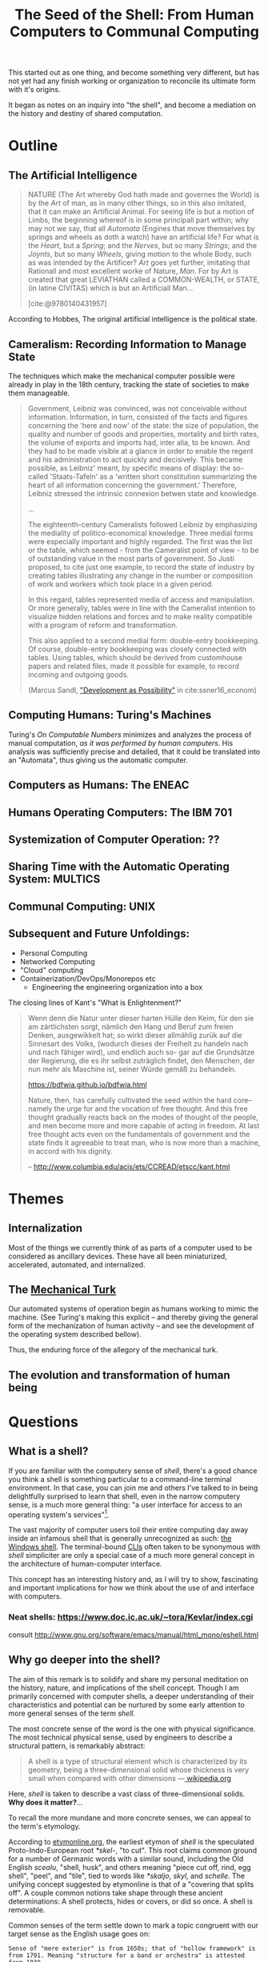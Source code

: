 #+TITLE: The Seed of the Shell: From Human Computers to Communal Computing

This started out as one thing, and become something very different, but has not
yet had any finish working or organization to reconcile its ultimate form with
it's origins.

It began as notes on an inquiry into "the shell", and become a mediation on the
history and destiny of shared computation.

* Outline

** The Artificial Intelligence

   #+BEGIN_QUOTE
   NATURE (The Art whereby God hath made and governes the World) is by the /Art/
   of man, as in many other things, so in this also imitated, that it can make
   an Artificial Animal. For seeing life is but a motion of Limbs, the
   beginning whereof is in some principall part within; why may not we say, that
   all /Automata/ (Engines that move themselves by springs and wheels as doth a
   watch) have an artificial life? For what is the /Heart/, but a /Spring/; and
   the /Nerves/, but so many /Strings/; and the /Joynts/, but so many /Wheels/,
   giving motion to the whole Body, such as was intended by the Artificer? /Art/
   goes yet further, imitating that Rationall and most excellent worke of
   Nature, /Man/. For by Art is created that great LEVIATHAN called a
   COMMON-WEALTH, or STATE, (in latine CIVITAS) which is but an Artificiall
   Man...

   [cite:@9780140431957]
   #+END_QUOTE

   According to Hobbes, The original artificial intelligence is the political
   state.

** Cameralism: Recording Information to Manage State

The techniques which make the mechanical computer possible were already in play
in the 18th century, tracking the state of societies to make them manageable.

#+BEGIN_QUOTE
Government, Leibniz was convinced, was not conceivable without information.
Information, in turn, consisted of the facts and figures concerning the 'here
and now' of the state: the size of population, the quality and number of goods
and properties, mortality and birth rates, the volume of exports and imports
had, inter alia, to be known. And they had to be made visible at a glance in
order to enable the regent and his administration to act quickly and decisively.
This became possible, as Leibniz' meant, by specific means of display: the
so-called 'Staats-Tafeln' as a 'written short constitution summarizing the heart
of all information concerning the government.' Therefore, Leibniz stressed the
intrinsic connexion betwen state and knowledge.

...

The eighteenth-century Cameralists followed Leibniz by emphasizing the mediality
of politico-economical knowledge. Three medial forms were especially important
and highly regarded. The first was the list or the table, which seemed - from
the Cameralist point of view - to be of outstanding value in the most parts of
government. So Justi proposed, to cite just one example, to record the state of
industry by creating tables illustrating any change in the number or composition
of work and workers which took place in a given period.

In this regard, tables represented media of access and manipulation. Or more
generally, tables were in line with the Cameralist intention to visualize hidden
relations and forces and to make reality compatible with a program of reform and
transformation.

This also applied to a second medial form: double-entry bookkeeping. Of course,
double-entry bookkeeping was closely connected with tables. Using tables, which
should be derived from customhouse papers and related files, made it possible
for example, to record incoming and outgoing goods.

(Marcus Sandl, [[https://books.google.com/books?id=aNUmDAAAQBAJ&pg=PT146&lpg=PT146&dq=leibniz+bookkeeping&source=bl&ots=pQM4ZDFmJK&sig=ACfU3U2uiE8bouaGVTfEBf70Sayc85lm8Q&hl=en&sa=X&ved=2ahUKEwix4ZKQ7ZznAhULx1kKHWviA2UQ6AEwAXoECAoQAQ#v=onepage&q=leibniz%20bookkeeping&f=false]["Development as Possibility"]] in cite:ssner16_econom)

#+END_QUOTE

** Computing Humans: Turing's Machines

   Turing's /On Computable Numbers/ minimizes and analyzes the process of
   manual computation, /as it was performed by human computers/. His analysis
   was sufficiently precise and detailed, that it could be translated into an
   "Automata", thus giving us the automatic computer.

** Computers as Humans: The ENEAC

** Humans Operating Computers: The IBM 701

** Systemization of Computer Operation: ??

** Sharing Time with the Automatic Operating System: MULTICS

** Communal Computing: UNIX

** Subsequent and Future Unfoldings:
   - Personal Computing
   - Networked Computing
   - "Cloud" computing
   - Containerization/DevOps/Monorepos etc
     - Engineering the engineering organization into a box


The closing lines of Kant's "What is Enlightenment?"
#+begin_quote
Wenn denn die Natur unter dieser harten Hülle den Keim, für den sie am
zärtlichsten sorgt, nämlich den Hang und Beruf zum freien Denken, ausgewikkelt
hat; so wirkt dieser allmählig zurük auf die Sinnesart des Volks, (wodurch
dieses der Freiheit zu handeln nach und nach fähiger wird), und endlich auch so-
gar auf die Grundsätze der Regierung, die es ihr selbst zuträglich findet, den
Menschen, der nun mehr als Maschine ist, seiner Würde gemäß zu behandeln.

https://bdfwia.github.io/bdfwia.html

Nature, then, has carefully cultivated the seed within the hard core--namely the
urge for and the vocation of free thought. And this free thought gradually
reacts back on the modes of thought of the people, and men become more and more
capable of acting in freedom. At last free thought acts even on the fundamentals
of government and the state finds it agreeable to treat man, who is now more
than a machine, in accord with his dignity.

-- http://www.columbia.edu/acis/ets/CCREAD/etscc/kant.html
#+end_quote

* Themes

** Internalization
Most of the things we currently think of as parts of a computer used to be
considered as ancillary devices. These have all been miniaturized,
accelerated, automated, and internalized.

** The [[https://en.wikipedia.org/wiki/Mechanical_Turk][Mechanical Turk]]

Our automated systems of operation begin as humans working to mimic the machine.
(See Turing's making this explicit -- and thereby giving the general form of the
mechanization of human activity -- and see the development of the operating system
described bellow).

Thus, the enduring force of the allegory of the mechanical turk.

** The evolution and transformation of human being

* Questions
** What is a shell?

  If you are familiar with the computery sense of /shell/, there's a good chance
  you think a shell is something particular to a command-line terminal
  environment. In that case, you can join me and others I've talked to in being
  delightfully surprised to learn that shell, even in the narrow computery
  sense, is a much more general thing: "a user interface for access to an
  operating system's services"[fn:1].

  The vast majority of computer users toil their entire computing day away
  inside an infamous shell that is generally unrecognized as such: [[https://en.wikipedia.org/wiki/Windows_shell][the Windows
  shell]]. The terminal-bound [[https://en.wikipedia.org/wiki/Command-line_interface][CLIs]] often taken to be synonymous with /shell/
  simpliciter are only a special case of a much more general concept in the
  architecture of human-computer interface.

  This concept has an interesting history and, as I will try to show,
  fascinating and important implications for how we think about the use of and
  interface with computers.

*** Neat shells: https://www.doc.ic.ac.uk/~tora/Kevlar/index.cgi
   consult http://www.gnu.org/software/emacs/manual/html_mono/eshell.html

** Why go deeper into the shell?

   The aim of this remark is to solidify and share my personal meditation on the
   history, nature, and implications of the shell concept. Though I am
   primarily concerned with computer shells, a deeper understanding of their
   characteristics and potential can be nurtured by some early attention to more
   general senses of the term /shell/.

   The most concrete sense of the word is the one with physical significance.
   The most technical physical sense, used by engineers to describe a structural
   pattern, is remarkably abstract:

   #+BEGIN_QUOTE
   A shell is a type of structural element which is characterized by its
   geometry, being a three-dimensional solid whose thickness is very small when
   compared with other dimensions
   —[[https://en.wikipedia.org/wiki/Shell_(structure)][ wikipedia.org]]
   #+END_QUOTE

   Here, /shell/ is taken to describe a vast class of three-dimensional solids.
   *Why does it matter?*...

   To recall the more mundane and more concrete senses, we can appeal to the
   term's etymology.

   According to [[http://www.etymonline.com/index.php?term=shell&allowed_in_frame=0][etymonline.org]], the earliest etymon of /shell/ is the speculated
   Proto-Indo-European root /*skel-/, "to cut". This root claims common ground
   for a number of Germanic words with a similar sound, including the Old
   English /scealu/, "shell, husk", and others meaning "piece cut off, rind, egg
   shell", "peel", and "tile", tied to words like /*skaljo/, /skyl/, and
   /schelle/. The unifying concept suggested by etymonline is that of a
   "covering that splits off". A couple common notions take shape through these
   ancient determinations: A shell protects, hides or covers, or did so once. A
   shell is removable.

   Common senses of the term settle down to mark a topic congruent with our
   target sense as the English usage goes on:

   #+BEGIN_SRC
   Sense of "mere exterior" is from 1650s; that of "hollow framework" is
   from 1791. Meaning "structure for a band or orchestra" is attested
   from 1938.
   #+END_SRC

** What's the difference between a shell and a cli in general?

   A shell, in the computing sense, is not synonymous with a command line
   interface (CLI). Most CLIs are not shells (though most CLI are probably
   launched by a shell) and the most widely used shell is not a CLI.

   A shell is a program that provides an interface for a user to interact with
   an operating system. True to the etymological coincidence of 'shell' and
   'husk' in the Old English /scaelu/, the shell is so called because it was the
   [[https://en.wikipedia.org/wiki/Husk][husk]] enclosing the operating system's /kernel/.

   This is a potent metaphor. Let's press the underlying analogy until it
   breaks, so we can see what it's made of.

   A husk is a shell that protects a seed. We sometimes think and talk as if the
   seed itself were the germ whence plants grow, but that's incorrect: plants
   grow from their /embryo/, the /germ/. A seed's destiny is to transport and
   preserve its germ until it can find fertile ground. Having found a place
   where it can settle, the seed nourishes the germ. As the germ develops into a
   seedling, the latter should break free of the shell. Thence, the germ quickly
   outgrows and consumes its kernel. If all goes well, the newly sprouted
   seedling will realize a self-sufficient form of growth, and begin feeding on
   intake from the world at large.

   A seed's husk provides protective enclosure while the seed itself nurtures
   and enables the development of the germ: given the proper conditions, this
   trinity will sprout, take root, and grow into something miraculously
   different. If a shell encloses an operating system's kernel, providing an
   interface to the user, where, if at all, do we find the analog of the germ,
   the computer's embryo? What, if anything, does this become in the optimal
   conditions?

*** The seed of the /kernel/ concept lies in the origin of the operating system

    In a nutshell, a /kernel/ is a seed program at the core of an operating
    system. The kernel maintains complete control over everything in the system,
    and orchestrates access to the underlying hardware, on which the
    computations are actually orchestrated.

    To develop an understanding of the kernel concept adequate to nurturing a
    robust understanding of the shell concept, we'll have to cultivate an
    understanding of the kernel concept that is more expansive. It is one thing
    to say "the kernel is the core of an operating system". It is another thing
    to know what an operating system is, why operating systems have cores, what
    kind of operations an operating system performs, and what kind of system it
    operates.

    We are digging for insights into the essence of the concepts rather than
    technical details about how the things that now bear those names happen to
    be constituted. Suppose I were capable of explaining the intricate technical
    details of the Linux kernel, the exact mechanisms by which it relates to,
    and is accessible from, a popular shell like Bash or Zsh, and how these
    things stand in relation to a given Linux distribution. (I am /not/ but
    let's suppose I were.) This explanation would not tell us much about the
    nature of an operating system in the /abstract/. It would tell us nothing
    about the kernel concept as such and provide very little insight into the
    essential nature and promise of the shell. To get at these things, we want a
    /[[https://en.wikipedia.org/wiki/Genealogy_(philosophy)][genealogical inquiry]]/.

    The origin of the shell concept lies in that of time sharing systems. Time
    sharing systems were a pivotal innovation on the operating system: in
    essence, modern kernels are just the persistent form of the original
    operating systems. The origin of these foundational systems lies in the
    complex social and mechanical constellations of the old computing machine
    rooms.

    In order to get a visceral sense of why these machine rooms gave birth to
    operating and time sharing systems, we need a concrete understanding of what
    it was like to work with those beasts.

*** A system for efficiently operating a computing machine that fills a room

    [[file:../static/img/IBM701_in_a_machine_room.jpg]]

    http://www.columbia.edu/cu/computinghistory/701.html

    In the 1950s, computing machines where gigantic, expensive, and rare. Robert
    L. Patrick worked on developing some of the earliest operating systems and
    the operational practices that preceded systematic automation. In 1987,
    Patrick was asked to prepare a paper[fn:2] reflecting on his work
    developing systems for operating these kinds of devices.

    The roots of this work go back to 1954, wrote Patrick. At that time, he was
    working on an IBM 701. The 701 was IBM's first commercial scientific
    computer. It rented for over $23,000 a month and filled a 40 foot by 40 foot
    room. It was a "single sequencing machine", meaning it could only execute
    one stage of a computation task at a time: e.g., if it was reading input, it
    was *only* reading input, not processing anything, until the entire input
    was consumed. Like other machines of this era, it was composed of an
    interrelated system of heterogeneous storage and processing devices that
    needed lots of attention and manual care: a typical configuration
    consisted of

    - a punch card reader
    - a punch card puncher (for machine-readable output)
    - a 150-line-per-minute printer (for human-readable output)
    - an internal memory of 2,000 36-bit words
    - four magnetic tapes
    - a magnetic drum

    Operating these bohemoths was intricate, complex, and fraught:

    #+BEGIN_QUOTE
    The typical mode of operating was programmer present and at the operating
    console. When a programmer got ready for a test shot, he or she signed up
    on a first-in, first-out list, much like the list at a crowded restaurant.
    The programmer then checked progress frequently to estimate when he would
    reach the top. When his time got close, he stod by with card deck in hand.
    When the previous person finished or ran out of alloted time or abruptly
    crashed, the next programmer rushed in, checked that the proper board was
    installed in the card reader, checked that the proper board was installed in
    the printer, checked that the proper board was installed on the punch, hung
    a magnetic tape ..., punched in on a mechanical time clock, addressed the
    console, set some switches, loaded his punched card deck in the card reader,
    prayed the first card would not jam, and pressed the load button to invoke
    the bootstrap sequence.

    If all went well, you could load a typical deck of about 300 cards and begin
    the execution of your first instruction about 5 minutes after entering the
    machine room. If only one person did all this set up and got going in five
    minutes, he bustled around the machine room like a whirling dervish.
    #+END_QUOTE

    According to Patrick's account, the preparation and setup rarely went
    perfectly. Butter-fingered programmers were prone to squander the entirety
    of their test time fumbling the setup and correcting for mishaps. This was
    costly: in addition to squandering the programmer's time, the tedious and
    error prone load times wasted compute time. Operating the computer was a
    manual processes and if operators worked twelve hours a day, seven days per
    week, with a rental price of $23,000 per month, compute time would still be
    priced at about $67 per hour. (That's in 1954 dollars. In 2017, it would be
    about $620 per hour.)

    This was the muck in which the operating system took root. The earliest
    steps made towards systematization recounted by Patrick were simple measures
    to improve the reliability and efficiency of operation: e.g., organizing
    programmer-operators to work in teams so there was always an assistant or
    standardizing plug boards to reduce the need for switching. Some important
    technical improvements also contributed. Most worthy of note, perhaps, was
    the advent of "interpretive programming packages", such as [[https://en.wikipedia.org/wiki/Speedcoding][Speedcoding]].
    These "high-level" languages abstracted away from hardware instructions,
    providing a human-readable language for specifying a machine's programs.

    The specification of an operating system was for the IBM 704, developed as a
    collaborative effort between GM and North Western ?? and the SHARE group
    ???. I recommend skimming Patrick's highlights, to get a sense for what
    exactly an operating system consisted in.

**** The sound of one of these computing rooms
     From the first business computer LEO:
     http://www.leo-computers.org.uk/images/leo-oz.mp3

** Why do all the different shells run in the same terminal emulator?
** Why are there no really great "next generation" shell+terminal systems?

* Introduction

** Motivation

   I was recently made aware that I had a very shallow understanding of the
   standard Linux command line interface (CLI) shell. As I began studying
   to overcome this superficiality, I discovered that the term /shell/ invokes
   deep historical and conceptual roots and that its contemporary relevance
   extends well beyond the standard CLI's in use by IT professionals.

   If you haven't had occasion to do a deep dive into the concept of a shell,
   you might harbor the same kind of misconceptions I did. You might think that
   a shell is a CLI in general, or that a shell has something to do with
   Unix-like environments in particular (which has a kernel of truth, but only
   for historical reasons). You might know that that there are different *nix
   shells — such as /sh/, /bash/, and /zsh/ —

* Origins

** The origins of Unix/Linux shells lie in CTSS
*** Denise Richie

    The UNIX Time-sharing System A Retrospective*

    > In most ways UNIX is a very conservative system. Only a handful of its
    ideas are genuinely new. In fact, a good case can be made that it is in
    essence a modern implementation of MIT's CTSS system [1]. This claim is
    intended as a compliment to both UNIX and CTSS. Today, more than fifteen
    years after CTSS was born, few of the interactive systems we know of are
    superior to it in ease of use; many are inferior in basic design.

** Time Sharing Systems

   #+BEGIN_QUOTE
   Time-sharing was a misnomer. While it did allow the sharing of a central
   computer, its success derives from the ability to share other resources: data,
   programs, concepts. It cracked a critical path bottleneck for writing and
   debugging programs. In theory this could have been achieved as well with a
   direct access approach. In practice it could not.

   Direct access hems users in a static framework. Evolution is unfrequent and
   controlled by central and distant agents. Creativity is out of the user's hand.

   Time sharing, as it became popular, is a living organism in which any user, with
   various degrees of expertise, can create new objects, test them, and make them
   available to others, without administrative control and hassle. With the
   internet experience, this no longer need be substantiated.

   — [[http://www.multicians.org/shell.html][Louis Pouzin]]
   #+END_QUOTE

   #+BEGIN_QUOTE
   CTSS was developed during 1963 and 64. I was at MIT on the computer center staff
   at that time. After having written dozens of commands for CTSS, I reached the
   stage where I felt that commands should be usable as building blocks for writing
   more commands, just like subroutine libraries. Hence, I wrote "RUNCOM", a sort
   of shell driving the execution of command scripts, with argument substitution.
   The tool became instantly most popular, as it became possible to go home in the
   evening while leaving behind long runcoms executing overnight.
   #+END_QUOTE
** Commands and Scripts

   The shell, at it's root, is an interface for issuing commands and observing
   the effects of their execution.

   If we have a sequence of commands we issue often, to many different actors,
   we might get sick of repeating ourselves so much. Then we may want to write
   a single script which records the sequence of commands, and then simply
   instruct each actor to follow the same script.

   Segue to /composing/ scripts via the ~script~ command that simply records
   scripts.

*** RUNCOM

    :URL: https://en.m.wikipedia.org/wiki/Run_commands

    #+BEGIN_SRC
    From Brian Kernighan and Dennis Ritchie: "There was a facility that would
    execute a bunch of commands stored in a file; it was called runcom for 'run
    commands', and the file began to be called 'a runcom'. rc in Unix is a
    fossil from that usage."[1]

    #+END_SRC

    #+BEGIN_SRC
    Tom Van Vleck, a Multics engineer, has also reminisced about the
    extension rc: "The idea of having the command processing shell be an
    ordinary slave program came from the Multics design, and a predecessor
    program on CTSS by Louis Pouzin called RUNCOM, the source of the '.rc'
    suffix on some Unix configuration files."[2]
    #+END_SRC


* TODO Terminology

  Integrate...

  #+BEGIN_QUOTE
  shell (n.):

  Old English /sciell/, /scill/, Anglian /scell/ "seashell, eggshell," related to Old
  English /scealu/ "shell, husk," from Proto-Germanic /*skaljo/ "piece cut off; shell;
  scale" (source also of West Frisian /skyl/ "peel, rind," Middle Low German /schelle/
  "pod, rind, egg shell," Gothic /skalja/ "tile"), with the shared notion of
  "covering that splits off," from PIE root *(s)kel- (1) "to cut, cleave" (source
  also of Old Church Slavonic /skolika/ "shell," Russian /skala/ "bark, rind;" see
  scale (n.1)). Italian /scaglia/ "chip" is from Germanic.

  Sense of "mere exterior" is from 1650s; that of "hollow framework" is from 1791.
  Meaning "structure for a band or orchestra" is attested from 1938. Military use
  (1640s) was first of hand grenades, in reference to the metal case in which the
  gunpowder and shot were mixed; the notion is of a "hollow object" filled with
  explosives. Hence shell shock, first recorded 1915. Shell game "a swindle" is
  from 1890, from a version of three-card monte played with a pea and walnut
  shells.

  — [[http://www.etymonline.com/index.php?term=shell&allowed_in_frame=0][etymonline.com]]
  #+END_QUOTE
* TODO Notes
** McCarthy:

   http://www-formal.stanford.edu/jmc/history/timesharing/timesharing.html

   > By time-sharing, I meant an operating system that permits each user of a
   computer to behave as though he were in sole control of a computer, not
   necessarily identical with the machine on which the operating system is running.

   > giving each user continuous access to the machine

   > The major technical error of my 1959 ideas was an underestimation of the
   computer capacity required for time-sharing. I still don't understand where all
   the computer time goes in time-sharing installations, and neither does anyone
   else.

** Ken Thompson

   On Multics

   https://en.wikipedia.org/wiki/Multics#Novel_ideas

   > "the things that I liked enough (about Multics) to actually take were the
   hierarchical file system and the shell—a separate process that you can replace
   with some other process."

** Talk "Early days of Unix and design of sh by Stephen R. Bourne"
   :PROPERTIES:
   :URL:      https://www.youtube.com/watch?v=FI_bZhV7wpI
   :END:
*** ~sh~ as a language:
**** Typeless
**** Strings are "first class and only citizen"
     Because it's meant to be both interactive and scripting. This is why strings are
     front and center and sole: built around typing commands in at the terminal.

     "It's just doing string processing most of the time."
**** Command substitution
**** Commands vs. functions
     Functions weren't added initially. Bourne views this as an oversight.
**** An "Expression Language"
** Dimensions of the Shell UI:
   1. input ::  a string of characters on a single line
   2. view port ::  an arbitrary number of lines of strings
   3. interface ::  1 & 2 plus time: starting and stopping process, back-grounding
        processes, etc.
** Exercises/Examples
*** combine two files, sorting their lines, into a third

    #+BEGIN_SRC bash

cat file1 file2 | sort > file3

    #+END_SRC
** Principles

   #+BEGIN_QUOTE

Both filters and pipes demonstrate a basic UNIX principle: Expect the output of
every program to become the input of another, yet unknown, program to combine
simple tools to perform complex tasks.

— http://cis.rit.edu/class/simg211/unixintro/Shell.html

   #+END_QUOTE

** Handy Command

   - Search for a command that starts with ~s~ in the command history :: ~!s~
   - Find out what commands could be used: ~compgen~

** Social Media
Hobbes identified the essence and destiny of artificial intelligence in his 15th
century political treatise.

- A program (in its widest sense) communicates instructions.
- Computation in the sense investigated by theoretical computer science is about
  the communication of calculation (and of of the calculable).
- The computer is makes communication calculable (simply by virtue of being a
  machine that can be programmed to calculate.)
- Social media is not an accidental manifestation, since the programmable
  computer is in its essence a medium of communication.
  - But what kind of sociality?
  - What kind of medium?
  - The programmability is the mode of communication.

The self-programming of society is the essence and actualization of "artificial
intelligence".

* Further Resources
  - Unix intro on the shell ::
       http://cis.rit.edu/class/simg211/unixintro/Shell.html
  - AT&T archive of Bell Labs documentary on the UNIX operating system ::
       https://www.youtube.com/watch?v=XvDZLjaCJuw
  - Compiling and running a fortran program on an IBM 1401 ::
       https://www.youtube.com/watch?v=uFQ3sajIdaM (The technology here may seem
       relatively primitive, and this is quite fascinating in its own right.
       However, that hides the really interesting point for our purposes: The
       point is not that this tech is old, the point is that these old ways show
       the core functionality of the computer in stark, material detail, but
       every aspect of these manual processes is still essential to the computer
       on which you're reading this. We have improved the way these processes
       are executed, making them much smaller, quicker, and fully automated, but
       the same procedures are still at work).
  - Demo and explanation of the history and anatomy of the 1401 ::
       https://www.youtube.com/watch?v=VQueCt114Gk
  - Computer Pioneers: Pioneer Computers Part 1 :: https://www.youtube.com/watch?v=qundvme1Tik

* Illustrations
  [[file:shell-studies-setup.png]]

* Blog post sketches

** Growing into my Shell

*** Neat shells:
    - experimental graphical shell :: https://www.doc.ic.ac.uk/~tora/Kevlar/index.cgi
    - a strongly, statically types shell :: http://www.samnip.ps/tush/

*** Commands and Scripts

    The shell, at it's root, is an interface for issuing commands and observing the effects of their execution.

    If we have a sequence of commands we issue often, to many different actors, we might get sick of repeating ourselves so much. Then we may want to write a single script which records the sequence of commands, and then simply instruct each actor to follow the same script.

    Segue to /composing/ scripts via the ~script~ command that simply records scripts.

**** RUNCOM

     :URL: https://en.m.wikipedia.org/wiki/Run_commands

     > From Brian Kernighan and Dennis Ritchie: "There was a facility that would execute a bunch of commands stored in a file; it was called runcom for 'run commands', and the file began to be called 'a runcom'. rc in Unix is a fossil from that usage."[1]

     > Tom Van Vleck, a Multics engineer, has also reminisced about the extension rc: "The idea of having the command processing shell be an ordinary slave program came from the Multics design, and a predecessor program on CTSS by Louis Pouzin called RUNCOM, the source of the '.rc' suffix on some Unix configuration files."[2]

*** Denise Richie

    The UNIX Time-sharing System: A Retrospective*

    > In most ways UNIX is a very conservative system. Only a handful of its ideas
    are genuinely new. In fact, a good case can be made that it is in essence a
    modern implementation of MIT's CTSS system [1]. This claim is intended as a
    compliment to both UNIX and CTSS. Today, more than fifteen years after CTSS was
    born, few of the interactive systems we know of are superior to it in ease of
    use; many are inferior in basic design.

    ---

* Footnotes

[fn:2] http://www.rand.org/content/dam/rand/pubs/papers/2008/P7316.pdf

[fn:1] https://en.wikipedia.org/wiki/Shell_(computing)

* References

#+PRINT_BIBLIOGRAPHY:
